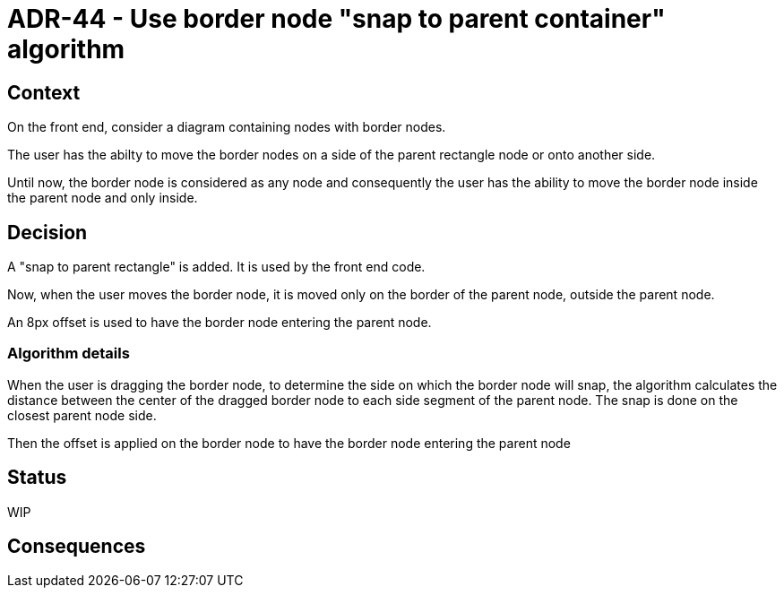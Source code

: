 = ADR-44 - Use border node "snap to parent container" algorithm

== Context

On the front end, consider a diagram containing nodes with border nodes.

The user has the abilty to move the border nodes on a side of the parent rectangle node or onto another side.

Until now, the border node is considered as any node and consequently the user has the ability to move the border node inside the parent node and only inside.

== Decision

A "snap to parent rectangle" is added.
It is used by the front end code.

Now, when the user moves the border node, it is moved only on the border of the parent node, outside the parent node.

An 8px offset is used to have the border node entering the parent node.

=== Algorithm details

When the user is dragging the border node, to determine the side on which the border node will snap, the algorithm calculates the distance between the center of the dragged border node to each side segment of the parent node. The snap is done on the closest parent node side. 

Then the offset is applied on the border node to have the border node entering the parent node

== Status

WIP

== Consequences
